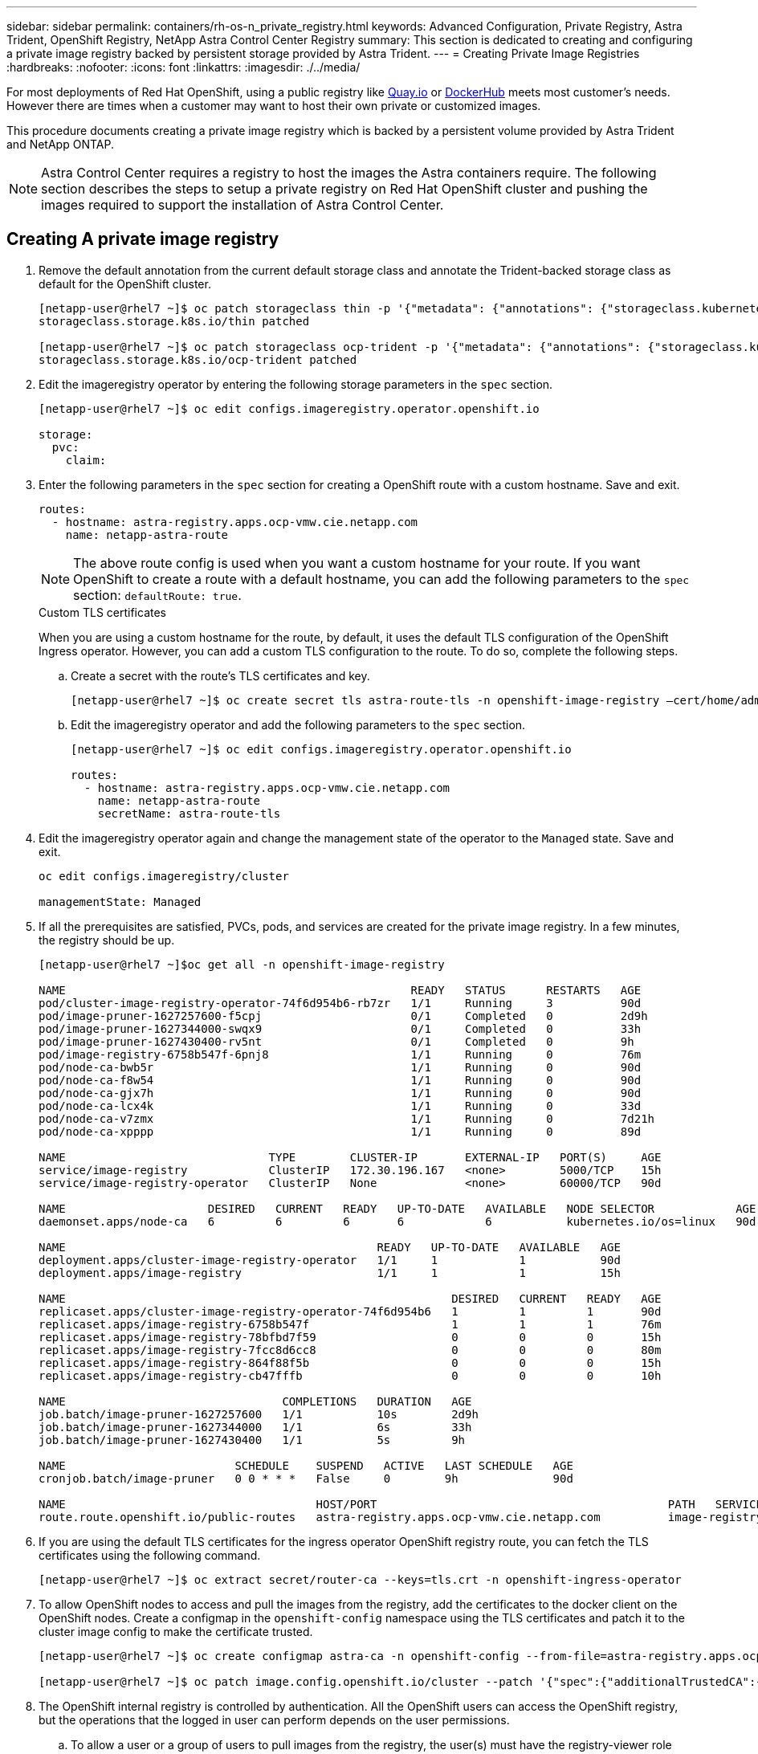 ---
sidebar: sidebar
permalink: containers/rh-os-n_private_registry.html
keywords: Advanced Configuration, Private Registry, Astra Trident, OpenShift Registry, NetApp Astra Control Center Registry
summary: This section is dedicated to creating and configuring a private image registry backed by persistent storage provided by Astra Trident.
---
= Creating Private Image Registries
:hardbreaks:
:nofooter:
:icons: font
:linkattrs:
:imagesdir: ./../media/

[.lead]
For most deployments of Red Hat OpenShift, using a public registry like https://quay.io[Quay.io] or https://hub.docker.com[DockerHub] meets most customer's needs. However there are times when a customer may want to host their own private or customized images.

This procedure documents creating a private image registry which is backed by a persistent volume provided by Astra Trident and NetApp ONTAP.

NOTE: Astra Control Center requires a registry to host the images the Astra containers require. The following section describes the steps to setup a private registry on Red Hat OpenShift cluster and pushing the images required to support the installation of Astra Control Center.

== Creating A private image registry

. Remove the default annotation from the current default storage class and annotate the Trident-backed storage class as default for the OpenShift cluster.
+
----
[netapp-user@rhel7 ~]$ oc patch storageclass thin -p '{"metadata": {"annotations": {"storageclass.kubernetes.io/is-default-class": "false"}}}'
storageclass.storage.k8s.io/thin patched

[netapp-user@rhel7 ~]$ oc patch storageclass ocp-trident -p '{"metadata": {"annotations": {"storageclass.kubernetes.io/is-default-class": "true"}}}'
storageclass.storage.k8s.io/ocp-trident patched
----

.	Edit the imageregistry operator by entering the following storage parameters in the `spec` section.
+
----
[netapp-user@rhel7 ~]$ oc edit configs.imageregistry.operator.openshift.io

storage:
  pvc:
    claim:
----

.	Enter the following parameters in the `spec` section for creating a OpenShift route with a custom hostname. Save and exit.
+
----
routes:
  - hostname: astra-registry.apps.ocp-vmw.cie.netapp.com
    name: netapp-astra-route
----
+
NOTE: The above route config is used when you want a custom hostname for your route. If you want OpenShift to create a route with a default hostname, you can add the following parameters to the `spec` section: `defaultRoute: true`.

+

.Custom TLS certificates
****
When you are using a custom hostname for the route, by default, it uses the default TLS configuration of the OpenShift Ingress operator. However, you can add a custom TLS configuration to the route. To do so, complete the following steps.

..	Create a secret with the route’s TLS certificates and key.
+
----
[netapp-user@rhel7 ~]$ oc create secret tls astra-route-tls -n openshift-image-registry –cert/home/admin/netapp-astra/tls.crt --key=/home/admin/netapp-astra/tls.key
----

..	Edit the imageregistry operator and add the following parameters to the `spec` section.
+
----
[netapp-user@rhel7 ~]$ oc edit configs.imageregistry.operator.openshift.io

routes:
  - hostname: astra-registry.apps.ocp-vmw.cie.netapp.com
    name: netapp-astra-route
    secretName: astra-route-tls
----
****

.	Edit the imageregistry operator again and change the management state of the operator to the `Managed` state. Save and exit.
+
----
oc edit configs.imageregistry/cluster

managementState: Managed
----

.	If all the prerequisites are satisfied, PVCs, pods, and services are created for the private image registry. In a few minutes, the registry should be up.
+
----
[netapp-user@rhel7 ~]$oc get all -n openshift-image-registry

NAME                                                   READY   STATUS      RESTARTS   AGE
pod/cluster-image-registry-operator-74f6d954b6-rb7zr   1/1     Running     3          90d
pod/image-pruner-1627257600-f5cpj                      0/1     Completed   0          2d9h
pod/image-pruner-1627344000-swqx9                      0/1     Completed   0          33h
pod/image-pruner-1627430400-rv5nt                      0/1     Completed   0          9h
pod/image-registry-6758b547f-6pnj8                     1/1     Running     0          76m
pod/node-ca-bwb5r                                      1/1     Running     0          90d
pod/node-ca-f8w54                                      1/1     Running     0          90d
pod/node-ca-gjx7h                                      1/1     Running     0          90d
pod/node-ca-lcx4k                                      1/1     Running     0          33d
pod/node-ca-v7zmx                                      1/1     Running     0          7d21h
pod/node-ca-xpppp                                      1/1     Running     0          89d

NAME                              TYPE        CLUSTER-IP       EXTERNAL-IP   PORT(S)     AGE
service/image-registry            ClusterIP   172.30.196.167   <none>        5000/TCP    15h
service/image-registry-operator   ClusterIP   None             <none>        60000/TCP   90d

NAME                     DESIRED   CURRENT   READY   UP-TO-DATE   AVAILABLE   NODE SELECTOR            AGE
daemonset.apps/node-ca   6         6         6       6            6           kubernetes.io/os=linux   90d

NAME                                              READY   UP-TO-DATE   AVAILABLE   AGE
deployment.apps/cluster-image-registry-operator   1/1     1            1           90d
deployment.apps/image-registry                    1/1     1            1           15h

NAME                                                         DESIRED   CURRENT   READY   AGE
replicaset.apps/cluster-image-registry-operator-74f6d954b6   1         1         1       90d
replicaset.apps/image-registry-6758b547f                     1         1         1       76m
replicaset.apps/image-registry-78bfbd7f59                    0         0         0       15h
replicaset.apps/image-registry-7fcc8d6cc8                    0         0         0       80m
replicaset.apps/image-registry-864f88f5b                     0         0         0       15h
replicaset.apps/image-registry-cb47fffb                      0         0         0       10h

NAME                                COMPLETIONS   DURATION   AGE
job.batch/image-pruner-1627257600   1/1           10s        2d9h
job.batch/image-pruner-1627344000   1/1           6s         33h
job.batch/image-pruner-1627430400   1/1           5s         9h

NAME                         SCHEDULE    SUSPEND   ACTIVE   LAST SCHEDULE   AGE
cronjob.batch/image-pruner   0 0 * * *   False     0        9h              90d

NAME                                     HOST/PORT                                           PATH   SERVICES         PORT    TERMINATION   WILDCARD
route.route.openshift.io/public-routes   astra-registry.apps.ocp-vmw.cie.netapp.com          image-registry   <all>   reencrypt     None
----

.	If you are using the default TLS certificates for the ingress operator OpenShift registry route, you can fetch the TLS certificates using the following command.
+
----
[netapp-user@rhel7 ~]$ oc extract secret/router-ca --keys=tls.crt -n openshift-ingress-operator
----

.	To allow OpenShift nodes to access and pull the images from the registry, add the certificates to the docker client on the OpenShift nodes. Create a configmap in the `openshift-config` namespace using the TLS certificates and patch it to the cluster image config to make the certificate trusted.
+
----
[netapp-user@rhel7 ~]$ oc create configmap astra-ca -n openshift-config --from-file=astra-registry.apps.ocp-vmw.cie.netapp.com=tls.crt

[netapp-user@rhel7 ~]$ oc patch image.config.openshift.io/cluster --patch '{"spec":{"additionalTrustedCA":{"name":"astra-ca"}}}' --type=merge
----

.	The OpenShift internal registry is controlled by authentication. All the OpenShift users can access the OpenShift registry, but the operations that the logged in user can perform depends on the user permissions.
+
..	To allow a user or a group of users to pull images from the registry, the user(s) must have the registry-viewer role assigned.
+
----
[netapp-user@rhel7 ~]$ oc policy add-role-to-user registry-viewer ocp-user

[netapp-user@rhel7 ~]$ oc policy add-role-to-group registry-viewer ocp-user-group
----

..	To allow a user or group of users to write or push images, the user(s) must have the registry-editor role assigned.
+
----
[netapp-user@rhel7 ~]$ oc policy add-role-to-user registry-editor ocp-user

[netapp-user@rhel7 ~]$ oc policy add-role-to-group registry-editor ocp-user-group
----
+
.	For OpenShift nodes to access the registry and push or pull the images, you need to configure a pull secret.
+
----
[netapp-user@rhel7 ~]$ oc create secret docker-registry astra-registry-credentials --docker-server=astra-registry.apps.ocp-vmw.cie.netapp.com --docker-username=ocp-user --docker-password=password
----

.	This pull secret can then be patched to serviceaccounts or be referenced in the corresponding pod definition.
+
.. To patch it to service accounts, run the following command.
+
----
[netapp-user@rhel7 ~]$ oc secrets link <service_account_name> astra-registry-credentials --for=pull
----
.. To reference the pull secret in the pod definition, add the following parameter to the `spec` section.
+
----
imagePullSecrets:
  - name: astra-registry-credentials
----

.	To push or pull an image from workstations apart from OpenShift node, complete the following steps.
+
..	Add the TLS certificates to the docker client.
+
----
[netapp-user@rhel7 ~]$ sudo mkdir /etc/docker/certs.d/astra-registry.apps.ocp-vmw.cie.netapp.com

[netapp-user@rhel7 ~]$ sudo cp /path/to/tls.crt /etc/docker/certs.d/astra-registry.apps.ocp-vmw.cie.netapp.com
----

..	Log into OpenShift using the oc login command.
+
----
[netapp-user@rhel7 ~]$ oc login --token=sha256~D49SpB_lesSrJYwrM0LIO-VRcjWHu0a27vKa0 --server=https://api.ocp-vmw.cie.netapp.com:6443
----
..	Log into the registry using OpenShift user credentials with the podman/docker command.
+

[role="tabbed-block"]
====
.podman
--
----
[netapp-user@rhel7 ~]$ podman login astra-registry.apps.ocp-vmw.cie.netapp.com -u kubeadmin -p $(oc whoami -t) --tls-verify=false
----
+
NOTE: If you are using `kubeadmin` user to log into the private registry, then use token instead of password.
--

.docker
--
----
[netapp-user@rhel7 ~]$ docker login astra-registry.apps.ocp-vmw.cie.netapp.com -u kubeadmin -p $(oc whoami -t)
----
+
NOTE: If you are using `kubeadmin` user to log into the private registry, then use token instead of password.
--
====

..	Push or pull the images.
+

[role="tabbed-block"]
====
.podman
--
----
[netapp-user@rhel7 ~]$ podman push astra-registry.apps.ocp-vmw.cie.netapp.com/netapp-astra/vault-controller:latest
[netapp-user@rhel7 ~]$ podman pull astra-registry.apps.ocp-vmw.cie.netapp.com/netapp-astra/vault-controller:latest
----
--

.docker
--
----
[netapp-user@rhel7 ~]$ docker push astra-registry.apps.ocp-vmw.cie.netapp.com/netapp-astra/vault-controller:latest
[netapp-user@rhel7 ~]$ docker pull astra-registry.apps.ocp-vmw.cie.netapp.com/netapp-astra/vault-controller:latest
----
--
====
